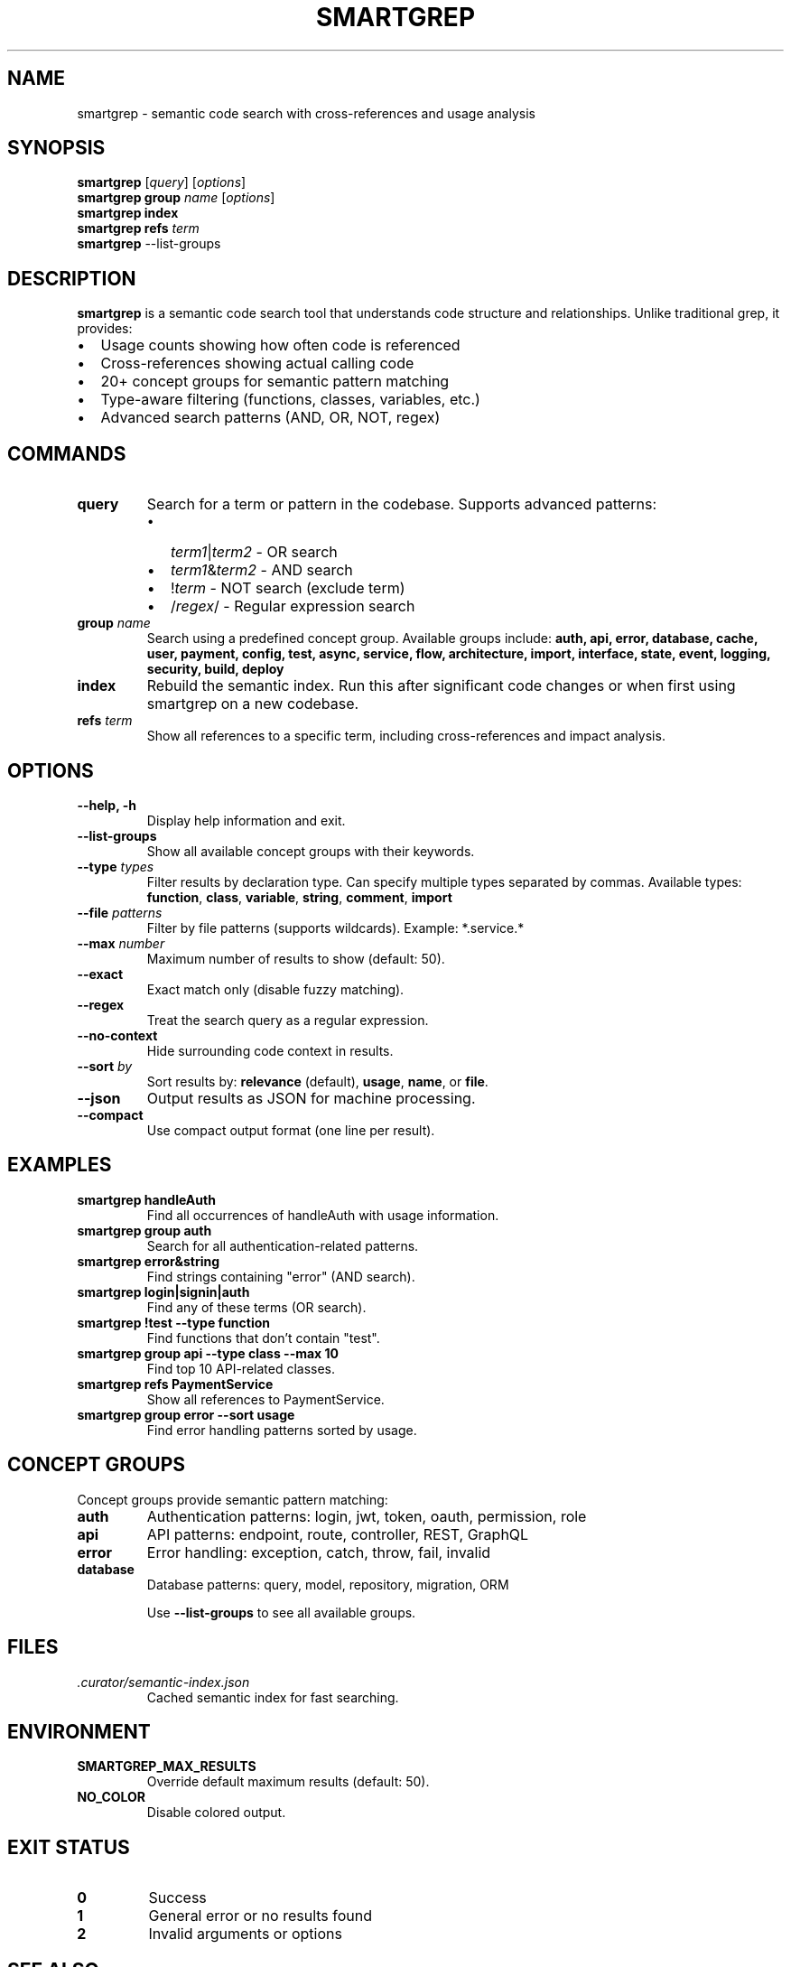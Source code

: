 .\" Manpage for smartgrep
.\" Contact the maintainers to correct errors or typos
.TH SMARTGREP 1 "January 2025" "smartgrep 3.0" "User Commands"

.SH NAME
smartgrep \- semantic code search with cross-references and usage analysis

.SH SYNOPSIS
.B smartgrep
[\fIquery\fR] [\fIoptions\fR]
.br
.B smartgrep group
\fIname\fR [\fIoptions\fR]
.br
.B smartgrep index
.br
.B smartgrep refs
\fIterm\fR
.br
.B smartgrep
\-\-list\-groups

.SH DESCRIPTION
.B smartgrep
is a semantic code search tool that understands code structure and relationships.
Unlike traditional grep, it provides:
.IP \(bu 2
Usage counts showing how often code is referenced
.IP \(bu 2
Cross-references showing actual calling code
.IP \(bu 2
20+ concept groups for semantic pattern matching
.IP \(bu 2
Type-aware filtering (functions, classes, variables, etc.)
.IP \(bu 2
Advanced search patterns (AND, OR, NOT, regex)

.SH COMMANDS
.TP
.B query
Search for a term or pattern in the codebase. Supports advanced patterns:
.RS
.IP \(bu 2
\fIterm1\fR|\fIterm2\fR - OR search
.IP \(bu 2
\fIterm1\fR&\fIterm2\fR - AND search
.IP \(bu 2
!\fIterm\fR - NOT search (exclude term)
.IP \(bu 2
/\fIregex\fR/ - Regular expression search
.RE

.TP
.B group \fIname\fR
Search using a predefined concept group. Available groups include:
.B auth, api, error, database, cache, user, payment, config, test, async,
.B service, flow, architecture, import, interface, state, event, logging,
.B security, build, deploy

.TP
.B index
Rebuild the semantic index. Run this after significant code changes or when
first using smartgrep on a new codebase.

.TP
.B refs \fIterm\fR
Show all references to a specific term, including cross-references and
impact analysis.

.SH OPTIONS
.TP
.B \-\-help, \-h
Display help information and exit.

.TP
.B \-\-list\-groups
Show all available concept groups with their keywords.

.TP
.B \-\-type \fItypes\fR
Filter results by declaration type. Can specify multiple types separated by commas.
Available types: \fBfunction\fR, \fBclass\fR, \fBvariable\fR, \fBstring\fR,
\fBcomment\fR, \fBimport\fR

.TP
.B \-\-file \fIpatterns\fR
Filter by file patterns (supports wildcards). Example: *.service.*

.TP
.B \-\-max \fInumber\fR
Maximum number of results to show (default: 50).

.TP
.B \-\-exact
Exact match only (disable fuzzy matching).

.TP
.B \-\-regex
Treat the search query as a regular expression.

.TP
.B \-\-no\-context
Hide surrounding code context in results.

.TP
.B \-\-sort \fIby\fR
Sort results by: \fBrelevance\fR (default), \fBusage\fR, \fBname\fR, or \fBfile\fR.

.TP
.B \-\-json
Output results as JSON for machine processing.

.TP
.B \-\-compact
Use compact output format (one line per result).

.SH EXAMPLES
.TP
.B smartgrep "handleAuth"
Find all occurrences of handleAuth with usage information.

.TP
.B smartgrep group auth
Search for all authentication-related patterns.

.TP
.B smartgrep "error&string"
Find strings containing "error" (AND search).

.TP
.B smartgrep "login|signin|auth"
Find any of these terms (OR search).

.TP
.B smartgrep "!test" \-\-type function
Find functions that don't contain "test".

.TP
.B smartgrep group api \-\-type class \-\-max 10
Find top 10 API-related classes.

.TP
.B smartgrep refs "PaymentService"
Show all references to PaymentService.

.TP
.B smartgrep group error \-\-sort usage
Find error handling patterns sorted by usage.

.SH CONCEPT GROUPS
Concept groups provide semantic pattern matching:

.TP
.B auth
Authentication patterns: login, jwt, token, oauth, permission, role

.TP
.B api
API patterns: endpoint, route, controller, REST, GraphQL

.TP
.B error
Error handling: exception, catch, throw, fail, invalid

.TP
.B database
Database patterns: query, model, repository, migration, ORM

Use \fB\-\-list\-groups\fR to see all available groups.

.SH FILES
.TP
.I .curator/semantic-index.json
Cached semantic index for fast searching.

.SH ENVIRONMENT
.TP
.B SMARTGREP_MAX_RESULTS
Override default maximum results (default: 50).

.TP
.B NO_COLOR
Disable colored output.

.SH EXIT STATUS
.TP
.B 0
Success
.TP
.B 1
General error or no results found
.TP
.B 2
Invalid arguments or options

.SH SEE ALSO
.BR grep (1),
.BR ripgrep (1),
.BR ag (1)

.SH BUGS
Report bugs at: https://github.com/RLabs-Inc/codebase-curator/issues

.SH AUTHOR
Written by RLabs Inc. and Claude.

.SH COPYRIGHT
Copyright © 2025 RLabs Inc. License: MIT
.br
This is free software; you are free to change and redistribute it.
There is NO WARRANTY, to the extent permitted by law.